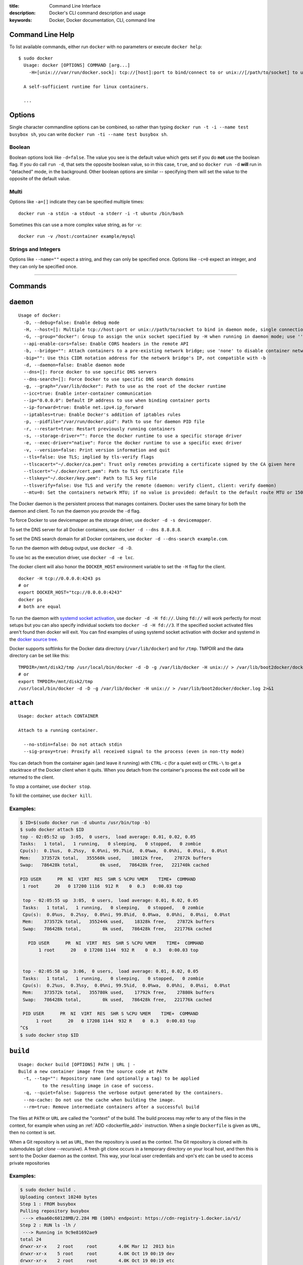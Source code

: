 :title: Command Line Interface
:description: Docker's CLI command description and usage
:keywords: Docker, Docker documentation, CLI, command line

.. _cli:

Command Line Help
-----------------

To list available commands, either run ``docker`` with no parameters or execute
``docker help``::

  $ sudo docker
    Usage: docker [OPTIONS] COMMAND [arg...]
      -H=[unix:///var/run/docker.sock]: tcp://[host]:port to bind/connect to or unix://[/path/to/socket] to use. When host=[127.0.0.1] is omitted for tcp or path=[/var/run/docker.sock] is omitted for unix sockets, default values are used.

    A self-sufficient runtime for linux containers.

    ...

.. _cli_options:

Options
-------

Single character commandline options can be combined, so rather than typing
``docker run -t -i --name test busybox sh``, you can write
``docker run -ti --name test busybox sh``.

Boolean
~~~~~~~

Boolean options look like ``-d=false``. The value you see is the
default value which gets set if you do **not** use the boolean
flag. If you do call ``run -d``, that sets the opposite boolean value,
so in this case, ``true``, and so ``docker run -d`` **will** run in
"detached" mode, in the background. Other boolean options are similar
-- specifying them will set the value to the opposite of the default
value.

Multi
~~~~~

Options like ``-a=[]`` indicate they can be specified multiple times::

  docker run -a stdin -a stdout -a stderr -i -t ubuntu /bin/bash

Sometimes this can use a more complex value string, as for ``-v``::

  docker run -v /host:/container example/mysql

Strings and Integers
~~~~~~~~~~~~~~~~~~~~

Options like ``--name=""`` expect a string, and they can only be
specified once. Options like ``-c=0`` expect an integer, and they can
only be specified once.

----

Commands
--------

.. _cli_daemon:

``daemon``
----------

::

    Usage of docker:
      -D, --debug=false: Enable debug mode
      -H, --host=[]: Multiple tcp://host:port or unix://path/to/socket to bind in daemon mode, single connection otherwise. systemd socket activation can be used with fd://[socketfd].
      -G, --group="docker": Group to assign the unix socket specified by -H when running in daemon mode; use '' (the empty string) to disable setting of a group
      --api-enable-cors=false: Enable CORS headers in the remote API
      -b, --bridge="": Attach containers to a pre-existing network bridge; use 'none' to disable container networking
      -bip="": Use this CIDR notation address for the network bridge's IP, not compatible with -b
      -d, --daemon=false: Enable daemon mode
      --dns=[]: Force docker to use specific DNS servers
      --dns-search=[]: Force Docker to use specific DNS search domains
      -g, --graph="/var/lib/docker": Path to use as the root of the docker runtime
      --icc=true: Enable inter-container communication
      --ip="0.0.0.0": Default IP address to use when binding container ports
      --ip-forward=true: Enable net.ipv4.ip_forward
      --iptables=true: Enable Docker's addition of iptables rules
      -p, --pidfile="/var/run/docker.pid": Path to use for daemon PID file
      -r, --restart=true: Restart previously running containers
      -s, --storage-driver="": Force the docker runtime to use a specific storage driver
      -e, --exec-driver="native": Force the docker runtime to use a specific exec driver
      -v, --version=false: Print version information and quit
      --tls=false: Use TLS; implied by tls-verify flags
      --tlscacert="~/.docker/ca.pem": Trust only remotes providing a certificate signed by the CA given here
      --tlscert="~/.docker/cert.pem": Path to TLS certificate file
      --tlskey="~/.docker/key.pem": Path to TLS key file
      --tlsverify=false: Use TLS and verify the remote (daemon: verify client, client: verify daemon)
      --mtu=0: Set the containers network MTU; if no value is provided: default to the default route MTU or 1500 if no default route is available

The Docker daemon is the persistent process that manages containers.  Docker uses the same binary for both the
daemon and client.  To run the daemon you provide the ``-d`` flag.

To force Docker to use devicemapper as the storage driver, use ``docker -d -s devicemapper``.

To set the DNS server for all Docker containers, use ``docker -d --dns 8.8.8.8``.

To set the DNS search domain for all Docker containers, use ``docker -d --dns-search example.com``.

To run the daemon with debug output, use ``docker -d -D``.

To use lxc as the execution driver, use ``docker -d -e lxc``.

The docker client will also honor the ``DOCKER_HOST`` environment variable to set
the ``-H`` flag for the client.

::

        docker -H tcp://0.0.0.0:4243 ps
        # or
        export DOCKER_HOST="tcp://0.0.0.0:4243"
        docker ps
        # both are equal

To run the daemon with `systemd socket activation <http://0pointer.de/blog/projects/socket-activation.html>`_, use ``docker -d -H fd://``.
Using ``fd://`` will work perfectly for most setups but you can also specify individual sockets too ``docker -d -H fd://3``.
If the specified socket activated files aren't found then docker will exit.
You can find examples of using systemd socket activation with docker and systemd in the `docker source tree <https://github.com/dotcloud/docker/blob/master/contrib/init/systemd/socket-activation/>`_.

Docker supports softlinks for the Docker data directory (``/var/lib/docker``) and for ``/tmp``.
TMPDIR and the data directory can be set like this:

::

    TMPDIR=/mnt/disk2/tmp /usr/local/bin/docker -d -D -g /var/lib/docker -H unix:// > /var/lib/boot2docker/docker.log 2>&1
    # or
    export TMPDIR=/mnt/disk2/tmp
    /usr/local/bin/docker -d -D -g /var/lib/docker -H unix:// > /var/lib/boot2docker/docker.log 2>&1

.. _cli_attach:

``attach``
----------

::

    Usage: docker attach CONTAINER

    Attach to a running container.

      --no-stdin=false: Do not attach stdin
      --sig-proxy=true: Proxify all received signal to the process (even in non-tty mode)

You can detach from the container again (and leave it running) with
``CTRL-c`` (for a quiet exit) or ``CTRL-\`` to get a stacktrace of
the Docker client when it quits.  When you detach from the container's
process the exit code will be returned to the client.

To stop a container, use ``docker stop``.

To kill the container, use ``docker kill``.

.. _cli_attach_examples:

Examples:
~~~~~~~~~

.. code-block:: bash

     $ ID=$(sudo docker run -d ubuntu /usr/bin/top -b)
     $ sudo docker attach $ID
     top - 02:05:52 up  3:05,  0 users,  load average: 0.01, 0.02, 0.05
     Tasks:   1 total,   1 running,   0 sleeping,   0 stopped,   0 zombie
     Cpu(s):  0.1%us,  0.2%sy,  0.0%ni, 99.7%id,  0.0%wa,  0.0%hi,  0.0%si,  0.0%st
     Mem:    373572k total,   355560k used,    18012k free,    27872k buffers
     Swap:   786428k total,        0k used,   786428k free,   221740k cached

     PID USER      PR  NI  VIRT  RES  SHR S %CPU %MEM    TIME+  COMMAND
      1 root      20   0 17200 1116  912 R    0  0.3   0:00.03 top

      top - 02:05:55 up  3:05,  0 users,  load average: 0.01, 0.02, 0.05
      Tasks:   1 total,   1 running,   0 sleeping,   0 stopped,   0 zombie
      Cpu(s):  0.0%us,  0.2%sy,  0.0%ni, 99.8%id,  0.0%wa,  0.0%hi,  0.0%si,  0.0%st
      Mem:    373572k total,   355244k used,    18328k free,    27872k buffers
      Swap:   786428k total,        0k used,   786428k free,   221776k cached

        PID USER      PR  NI  VIRT  RES  SHR S %CPU %MEM    TIME+  COMMAND
	    1 root      20   0 17208 1144  932 R    0  0.3   0:00.03 top


      top - 02:05:58 up  3:06,  0 users,  load average: 0.01, 0.02, 0.05
      Tasks:   1 total,   1 running,   0 sleeping,   0 stopped,   0 zombie
      Cpu(s):  0.2%us,  0.3%sy,  0.0%ni, 99.5%id,  0.0%wa,  0.0%hi,  0.0%si,  0.0%st
      Mem:    373572k total,   355780k used,    17792k free,    27880k buffers
      Swap:   786428k total,        0k used,   786428k free,   221776k cached

      PID USER      PR  NI  VIRT  RES  SHR S %CPU %MEM    TIME+  COMMAND
           1 root      20   0 17208 1144  932 R    0  0.3   0:00.03 top
     ^C$
     $ sudo docker stop $ID

.. _cli_build:

``build``
---------

::

    Usage: docker build [OPTIONS] PATH | URL | -
    Build a new container image from the source code at PATH
      -t, --tag="": Repository name (and optionally a tag) to be applied
             to the resulting image in case of success.
      -q, --quiet=false: Suppress the verbose output generated by the containers.
      --no-cache: Do not use the cache when building the image.
      --rm=true: Remove intermediate containers after a successful build

The files at ``PATH`` or ``URL`` are called the "context" of the build.
The build process may refer to any of the files in the context, for example when
using an :ref:`ADD <dockerfile_add>` instruction.
When a single ``Dockerfile`` is given as ``URL``, then no context is set.

When a Git repository is set as ``URL``, then the repository is used as the context. 
The Git repository is cloned with its submodules (`git clone --recursive`).
A fresh git clone occurs in a temporary directory on your local host, and then this 
is sent to the Docker daemon as the context. 
This way, your local user credentials and vpn's etc can be used to access private repositories

.. _cli_build_examples:

.. seealso:: :ref:`dockerbuilder`.

Examples:
~~~~~~~~~

.. code-block:: bash

    $ sudo docker build .
    Uploading context 10240 bytes
    Step 1 : FROM busybox
    Pulling repository busybox
     ---> e9aa60c60128MB/2.284 MB (100%) endpoint: https://cdn-registry-1.docker.io/v1/
    Step 2 : RUN ls -lh /
     ---> Running in 9c9e81692ae9
    total 24
    drwxr-xr-x    2 root     root        4.0K Mar 12  2013 bin
    drwxr-xr-x    5 root     root        4.0K Oct 19 00:19 dev
    drwxr-xr-x    2 root     root        4.0K Oct 19 00:19 etc
    drwxr-xr-x    2 root     root        4.0K Nov 15 23:34 lib
    lrwxrwxrwx    1 root     root           3 Mar 12  2013 lib64 -> lib
    dr-xr-xr-x  116 root     root           0 Nov 15 23:34 proc
    lrwxrwxrwx    1 root     root           3 Mar 12  2013 sbin -> bin
    dr-xr-xr-x   13 root     root           0 Nov 15 23:34 sys
    drwxr-xr-x    2 root     root        4.0K Mar 12  2013 tmp
    drwxr-xr-x    2 root     root        4.0K Nov 15 23:34 usr
     ---> b35f4035db3f
    Step 3 : CMD echo Hello World
     ---> Running in 02071fceb21b
     ---> f52f38b7823e
    Successfully built f52f38b7823e
    Removing intermediate container 9c9e81692ae9
    Removing intermediate container 02071fceb21b


This example specifies that the ``PATH`` is ``.``, and so all the files in
the local directory get tar'd and sent to the Docker daemon.  The ``PATH``
specifies where to find the files for the "context" of the build on
the Docker daemon. Remember that the daemon could be running on a
remote machine and that no parsing of the ``Dockerfile`` happens at the
client side (where you're running ``docker build``). That means that
*all* the files at ``PATH`` get sent, not just the ones listed to
:ref:`ADD <dockerfile_add>` in the ``Dockerfile``.

The transfer of context from the local machine to the Docker daemon is
what the ``docker`` client means when you see the "Uploading context"
message.

If you wish to keep the intermediate containers after the build is complete,
you must use ``--rm=false``. This does not affect the build cache.


.. code-block:: bash

   $ sudo docker build -t vieux/apache:2.0 .

This will build like the previous example, but it will then tag the
resulting image. The repository name will be ``vieux/apache`` and the
tag will be ``2.0``


.. code-block:: bash

    $ sudo docker build - < Dockerfile

This will read a ``Dockerfile`` from *stdin* without context. Due to
the lack of a context, no contents of any local directory will be sent
to the ``docker`` daemon.  Since there is no context, a ``Dockerfile``
``ADD`` only works if it refers to a remote URL.

.. code-block:: bash

    $ sudo docker build github.com/creack/docker-firefox

This will clone the GitHub repository and use the cloned repository as
context. The ``Dockerfile`` at the root of the repository is used as
``Dockerfile``.  Note that you can specify an arbitrary Git repository
by using the ``git://`` schema.


.. _cli_commit:

``commit``
----------

::

    Usage: docker commit [OPTIONS] CONTAINER [REPOSITORY[:TAG]]

    Create a new image from a container's changes

      -m, --message="": Commit message
      -a, --author="": Author (eg. "John Hannibal Smith <hannibal@a-team.com>"
      --run="": Configuration changes to be applied when the image is launched with `docker run`.
               (ex: --run='{"Cmd": ["cat", "/world"], "PortSpecs": ["22"]}')
      --no-merge=false: Disable the automatic merge from the parent. Only the values from --run will be applied

.. _cli_commit_examples:

Commit an existing container
~~~~~~~~~~~~~~~~~~~~~~~~~~~~

.. code-block:: bash

	$ sudo docker ps
	ID                  IMAGE               COMMAND             CREATED             STATUS              PORTS
	c3f279d17e0a        ubuntu:12.04        /bin/bash           7 days ago          Up 25 hours
	197387f1b436        ubuntu:12.04        /bin/bash           7 days ago          Up 25 hours
	$ docker commit c3f279d17e0a  SvenDowideit/testimage:version3
	f5283438590d
	$ docker images | head
	REPOSITORY                        TAG                 ID                  CREATED             VIRTUAL SIZE
	SvenDowideit/testimage            version3            f5283438590d        16 seconds ago      335.7 MB

Change the command that a container runs
~~~~~~~~~~~~~~~~~~~~~~~~~~~~~~~~~~~~~~~~

Sometimes you have an application container running just a service and you need
to make a quick change and then change it back.

In this example, we run a container with ``ls`` and then change the image to
run ``ls /etc``.

.. code-block:: bash

        $ docker run -t --name test ubuntu ls
        bin  boot  dev  etc  home  lib  lib64  media  mnt  opt  proc  root  run  sbin  selinux  srv  sys  tmp  usr  var
        $ docker commit --run='{"Cmd": ["ls","/etc"]}' test test2
        933d16de9e70005304c1717b5c6f2f39d6fd50752834c6f34a155c70790011eb
        $ docker run -t test2
        adduser.conf            gshadow          login.defs           rc0.d
        alternatives            gshadow-         logrotate.d          rc1.d
        apt                     host.conf        lsb-base             rc2.d
        ...

Merged configs example
......................

Say you have a Dockerfile like so:

.. code-block:: bash

        ENV MYVAR foobar
        RUN apt-get install openssh
        EXPOSE 22
        CMD ["/usr/sbin/sshd -D"]
        ...

If you run that, make some changes, and then commit, Docker will merge the environment variable and exposed port configuration settings with any that you specify in the --run= option. This is a change from Docker 0.8.0 and prior where no attempt was made to preserve any existing configuration on commit.

.. code-block:: bash

        $ docker build -t me/foo .
        $ docker run -t -i me/foo /bin/bash
        foo-container$ [make changes in the container]
        foo-container$ exit
        $ docker commit --run='{"Cmd": ["ls"]}' [container-id] me/bar
        ...

The me/bar image will now have port 22 exposed, MYVAR env var set to 'foobar', and its default command will be ["ls"].

Note that this is currently a shallow merge. So, for example, if you had specified a new port spec in the --run= config above, that would have clobbered the 'EXPOSE 22' setting from the parent container.

Full --run example
..................

The ``--run`` JSON hash changes the ``Config`` section when running ``docker inspect CONTAINERID``
or ``config`` when running ``docker inspect IMAGEID``. Existing configuration key-values that are
not overridden in the JSON hash will be merged in.

(Multiline is okay within a single quote ``'``)

.. code-block:: bash

  $ sudo docker commit --run='
  {
      "Entrypoint" : null,
      "Privileged" : false,
      "User" : "",
      "VolumesFrom" : "",
      "Cmd" : ["cat", "-e", "/etc/resolv.conf"],
      "Dns" : ["8.8.8.8", "8.8.4.4"],
      "DnsSearch" : ["example.com"],
      "MemorySwap" : 0,
      "AttachStdin" : false,
      "AttachStderr" : false,
      "CpuShares" : 0,
      "OpenStdin" : false,
      "Volumes" : null,
      "Hostname" : "122612f45831",
      "PortSpecs" : ["22", "80", "443"],
      "Image" : "b750fe79269d2ec9a3c593ef05b4332b1d1a02a62b4accb2c21d589ff2f5f2dc",
      "Tty" : false,
      "Env" : [
         "HOME=/",
         "PATH=/usr/local/sbin:/usr/local/bin:/usr/sbin:/usr/bin:/sbin:/bin"
      ],
      "StdinOnce" : false,
      "Domainname" : "",
      "WorkingDir" : "/",
      "NetworkDisabled" : false,
      "Memory" : 0,
      "AttachStdout" : false
  }' $CONTAINER_ID

.. _cli_cp:

``cp``
------

::

    Usage: docker cp CONTAINER:PATH HOSTPATH

    Copy files/folders from the containers filesystem to the host
    path.  Paths are relative to the root of the filesystem.

.. code-block:: bash

    $ sudo docker cp 7bb0e258aefe:/etc/debian_version .
    $ sudo docker cp blue_frog:/etc/hosts .

.. _cli_diff:

``diff``
--------

::

    Usage: docker diff CONTAINER

    List the changed files and directories in a container's filesystem

There are 3 events that are listed in the 'diff':

1. ```A``` - Add
2. ```D``` - Delete
3. ```C``` - Change

For example:

.. code-block:: bash

	$ sudo docker diff 7bb0e258aefe

	C /dev
	A /dev/kmsg
	C /etc
	A /etc/mtab
	A /go
	A /go/src
	A /go/src/github.com
	A /go/src/github.com/dotcloud
	A /go/src/github.com/dotcloud/docker
	A /go/src/github.com/dotcloud/docker/.git
	....

.. _cli_events:

``events``
----------

::

    Usage: docker events

    Get real time events from the server

    --since="": Show previously created events and then stream.
               (either seconds since epoch, or date string as below)

.. _cli_events_example:

Examples
~~~~~~~~

You'll need two shells for this example.

Shell 1: Listening for events
.............................

.. code-block:: bash

    $ sudo docker events

Shell 2: Start and Stop a Container
...................................

.. code-block:: bash

    $ sudo docker start 4386fb97867d
    $ sudo docker stop 4386fb97867d

Shell 1: (Again .. now showing events)
......................................

.. code-block:: bash

    [2013-09-03 15:49:26 +0200 CEST] 4386fb97867d: (from 12de384bfb10) start
    [2013-09-03 15:49:29 +0200 CEST] 4386fb97867d: (from 12de384bfb10) die
    [2013-09-03 15:49:29 +0200 CEST] 4386fb97867d: (from 12de384bfb10) stop

Show events in the past from a specified time
.............................................

.. code-block:: bash

    $ sudo docker events --since 1378216169
    [2013-09-03 15:49:29 +0200 CEST] 4386fb97867d: (from 12de384bfb10) die
    [2013-09-03 15:49:29 +0200 CEST] 4386fb97867d: (from 12de384bfb10) stop

    $ sudo docker events --since '2013-09-03'
    [2013-09-03 15:49:26 +0200 CEST] 4386fb97867d: (from 12de384bfb10) start
    [2013-09-03 15:49:29 +0200 CEST] 4386fb97867d: (from 12de384bfb10) die
    [2013-09-03 15:49:29 +0200 CEST] 4386fb97867d: (from 12de384bfb10) stop

    $ sudo docker events --since '2013-09-03 15:49:29 +0200 CEST'
    [2013-09-03 15:49:29 +0200 CEST] 4386fb97867d: (from 12de384bfb10) die
    [2013-09-03 15:49:29 +0200 CEST] 4386fb97867d: (from 12de384bfb10) stop

.. _cli_export:

``export``
----------

::

    Usage: docker export CONTAINER

    Export the contents of a filesystem as a tar archive to STDOUT

For example:

.. code-block:: bash

    $ sudo docker export red_panda > latest.tar

.. _cli_history:

``history``
-----------

::

    Usage: docker history [OPTIONS] IMAGE

    Show the history of an image

      --no-trunc=false: Don't truncate output
      -q, --quiet=false: Only show numeric IDs

To see how the ``docker:latest`` image was built:

.. code-block:: bash

	$ docker history docker
        IMAGE                                                              CREATED             CREATED BY                                                                                                                                                 SIZE
        3e23a5875458790b7a806f95f7ec0d0b2a5c1659bfc899c89f939f6d5b8f7094   8 days ago          /bin/sh -c #(nop) ENV LC_ALL=C.UTF-8                                                                                                                       0 B
        8578938dd17054dce7993d21de79e96a037400e8d28e15e7290fea4f65128a36   8 days ago          /bin/sh -c dpkg-reconfigure locales &&    locale-gen C.UTF-8 &&    /usr/sbin/update-locale LANG=C.UTF-8                                                    1.245 MB
        be51b77efb42f67a5e96437b3e102f81e0a1399038f77bf28cea0ed23a65cf60   8 days ago          /bin/sh -c apt-get update && apt-get install -y    git    libxml2-dev    python    build-essential    make    gcc    python-dev    locales    python-pip   338.3 MB
        4b137612be55ca69776c7f30c2d2dd0aa2e7d72059820abf3e25b629f887a084   6 weeks ago         /bin/sh -c #(nop) ADD jessie.tar.xz in /                                                                                                                   121 MB
        750d58736b4b6cc0f9a9abe8f258cef269e3e9dceced1146503522be9f985ada   6 weeks ago         /bin/sh -c #(nop) MAINTAINER Tianon Gravi <admwiggin@gmail.com> - mkimage-debootstrap.sh -t jessie.tar.xz jessie http://http.debian.net/debian             0 B
        511136ea3c5a64f264b78b5433614aec563103b4d4702f3ba7d4d2698e22c158   9 months ago                                                                                                                                                                   0 B
	
.. _cli_images:

``images``
----------

::

    Usage: docker images [OPTIONS] [NAME]

    List images

      -a, --all=false: Show all images (by default filter out the intermediate image layers)
      --no-trunc=false: Don't truncate output
      -q, --quiet=false: Only show numeric IDs

The default ``docker images`` will show all top level images, their repository
and tags, and their virtual size.

Docker images have intermediate layers that increase reuseability, decrease 
disk usage, and speed up ``docker build`` by allowing each step to be cached.
These intermediate layers are not shown by default.

Listing the most recently created images
~~~~~~~~~~~~~~~~~~~~~~~~~~~~~~~~~~~~~~~~

.. code-block:: bash

	$ sudo docker images | head
	REPOSITORY                    TAG                 IMAGE ID            CREATED             VIRTUAL SIZE
	<none>                        <none>              77af4d6b9913        19 hours ago        1.089 GB
	committest                    latest              b6fa739cedf5        19 hours ago        1.089 GB
	<none>                        <none>              78a85c484f71        19 hours ago        1.089 GB
	docker                        latest              30557a29d5ab        20 hours ago        1.089 GB
	<none>                        <none>              0124422dd9f9        20 hours ago        1.089 GB
	<none>                        <none>              18ad6fad3402        22 hours ago        1.082 GB
	<none>                        <none>              f9f1e26352f0        23 hours ago        1.089 GB
	tryout                        latest              2629d1fa0b81        23 hours ago        131.5 MB
	<none>                        <none>              5ed6274db6ce        24 hours ago        1.089 GB

Listing the full length image IDs
~~~~~~~~~~~~~~~~~~~~~~~~~~~~~~~~~

.. code-block:: bash

	$ sudo docker images --no-trunc | head
	REPOSITORY                    TAG                 IMAGE ID                                                           CREATED             VIRTUAL SIZE
	<none>                        <none>              77af4d6b9913e693e8d0b4b294fa62ade6054e6b2f1ffb617ac955dd63fb0182   19 hours ago        1.089 GB
	committest                    latest              b6fa739cedf5ea12a620a439402b6004d057da800f91c7524b5086a5e4749c9f   19 hours ago        1.089 GB
	<none>                        <none>              78a85c484f71509adeaace20e72e941f6bdd2b25b4c75da8693efd9f61a37921   19 hours ago        1.089 GB
	docker                        latest              30557a29d5abc51e5f1d5b472e79b7e296f595abcf19fe6b9199dbbc809c6ff4   20 hours ago        1.089 GB
	<none>                        <none>              0124422dd9f9cf7ef15c0617cda3931ee68346455441d66ab8bdc5b05e9fdce5   20 hours ago        1.089 GB
	<none>                        <none>              18ad6fad340262ac2a636efd98a6d1f0ea775ae3d45240d3418466495a19a81b   22 hours ago        1.082 GB
	<none>                        <none>              f9f1e26352f0a3ba6a0ff68167559f64f3e21ff7ada60366e2d44a04befd1d3a   23 hours ago        1.089 GB
	tryout                        latest              2629d1fa0b81b222fca63371ca16cbf6a0772d07759ff80e8d1369b926940074   23 hours ago        131.5 MB
	<none>                        <none>              5ed6274db6ceb2397844896966ea239290555e74ef307030ebb01ff91b1914df   24 hours ago        1.089 GB

.. _cli_import:

``import``
----------

::

    Usage: docker import URL|- [REPOSITORY[:TAG]]

    Create an empty filesystem image and import the contents of the tarball
    (.tar, .tar.gz, .tgz, .bzip, .tar.xz, .txz) into it, then optionally tag it.

At this time, the URL must start with ``http`` and point to a single
file archive (.tar, .tar.gz, .tgz, .bzip, .tar.xz, or .txz) containing a
root filesystem. If you would like to import from a local directory or
archive, you can use the ``-`` parameter to take the data from *stdin*.

Examples
~~~~~~~~

Import from a remote location
.............................

This will create a new untagged image.

.. code-block:: bash

    $ sudo docker import http://example.com/exampleimage.tgz

Import from a local file
........................

Import to docker via pipe and *stdin*.

.. code-block:: bash

    $ cat exampleimage.tgz | sudo docker import - exampleimagelocal:new

Import from a local directory
.............................

.. code-block:: bash

    $ sudo tar -c . | docker import - exampleimagedir

Note the ``sudo`` in this example -- you must preserve the ownership of the
files (especially root ownership) during the archiving with tar. If you are not
root (or the sudo command) when you tar, then the ownerships might not get
preserved.

.. _cli_info:

``info``
--------

::

    Usage: docker info

    Display system-wide information.

.. code-block:: bash

	$ sudo docker info
	Containers: 292
	Images: 194
	Debug mode (server): false
	Debug mode (client): false
	Fds: 22
	Goroutines: 67
	LXC Version: 0.9.0
	EventsListeners: 115
	Kernel Version: 3.8.0-33-generic
	WARNING: No swap limit support


.. _cli_inspect:

``inspect``
-----------

::

    Usage: docker inspect CONTAINER|IMAGE [CONTAINER|IMAGE...]

    Return low-level information on a container/image

      -f, --format="": Format the output using the given go template.

By default, this will render all results in a JSON array.  If a format
is specified, the given template will be executed for each result.

Go's `text/template <http://golang.org/pkg/text/template/>`_ package
describes all the details of the format.

Examples
~~~~~~~~

Get an instance's IP Address
............................

For the most part, you can pick out any field from the JSON in a
fairly straightforward manner.

.. code-block:: bash

    $ sudo docker inspect --format='{{.NetworkSettings.IPAddress}}' $INSTANCE_ID

List All Port Bindings
......................

One can loop over arrays and maps in the results to produce simple
text output:

.. code-block:: bash

    $ sudo docker inspect --format='{{range $p, $conf := .NetworkSettings.Ports}} {{$p}} -> {{(index $conf 0).HostPort}} {{end}}' $INSTANCE_ID

Find a Specific Port Mapping
............................

The ``.Field`` syntax doesn't work when the field name begins with a
number, but the template language's ``index`` function does.  The
``.NetworkSettings.Ports`` section contains a map of the internal port
mappings to a list of external address/port objects, so to grab just
the numeric public port, you use ``index`` to find the specific port
map, and then ``index`` 0 contains first object inside of that.  Then
we ask for the ``HostPort`` field to get the public address.

.. code-block:: bash

    $ sudo docker inspect --format='{{(index (index .NetworkSettings.Ports "8787/tcp") 0).HostPort}}' $INSTANCE_ID

Get config
..........

The ``.Field`` syntax doesn't work when the field contains JSON data,
but the template language's custom ``json`` function does. The ``.config``
section contains complex json object, so to grab it as JSON, you use ``json``
to convert config object into JSON

.. code-block:: bash

    $ sudo docker inspect --format='{{json .config}}' $INSTANCE_ID


.. _cli_kill:

``kill``
--------

::

    Usage: docker kill [OPTIONS] CONTAINER [CONTAINER...]

    Kill a running container (send SIGKILL, or specified signal)

      -s, --signal="KILL": Signal to send to the container

The main process inside the container will be sent SIGKILL, or any signal specified with option ``--signal``.

Known Issues (kill)
~~~~~~~~~~~~~~~~~~~

* :issue:`197` indicates that ``docker kill`` may leave directories
  behind and make it difficult to remove the container.
* :issue:`3844` lxc 1.0.0 beta3 removed ``lcx-kill`` which is used by Docker versions before 0.8.0;
  see the issue for a workaround.

.. _cli_load:

``load``
--------

::

    Usage: docker load 

    Load an image from a tar archive on STDIN

      -i, --input="": Read from a tar archive file, instead of STDIN

Loads a tarred repository from a file or the standard input stream.
Restores both images and tags.

.. code-block:: bash

   $ sudo docker images
   REPOSITORY          TAG                 IMAGE ID            CREATED             VIRTUAL SIZE
   $ sudo docker load < busybox.tar
   $ sudo docker images
   REPOSITORY          TAG                 IMAGE ID            CREATED             VIRTUAL SIZE
   busybox             latest              769b9341d937        7 weeks ago         2.489 MB
   $ sudo docker load --input fedora.tar
   $ sudo docker images
   REPOSITORY          TAG                 IMAGE ID            CREATED             VIRTUAL SIZE
   busybox             latest              769b9341d937        7 weeks ago         2.489 MB
   fedora              rawhide             0d20aec6529d        7 weeks ago         387 MB
   fedora              20                  58394af37342        7 weeks ago         385.5 MB
   fedora              heisenbug           58394af37342        7 weeks ago         385.5 MB
   fedora              latest              58394af37342        7 weeks ago         385.5 MB


.. _cli_login:

``login``
---------

::

    Usage: docker login [OPTIONS] [SERVER]

    Register or Login to the docker registry server

    -e, --email="": Email
    -p, --password="": Password
    -u, --username="": Username

    If you want to login to a private registry you can
    specify this by adding the server name.

    example:
    docker login localhost:8080


.. _cli_logs:

``logs``
--------

::

    Usage: docker logs [OPTIONS] CONTAINER

    Fetch the logs of a container

    -f, --follow=false: Follow log output

The ``docker logs`` command is a convenience which batch-retrieves whatever
logs are present at the time of execution. This does not guarantee execution
order when combined with a ``docker run`` (i.e. your run may not have generated
any logs at the time you execute ``docker logs``).

The ``docker logs --follow`` command combines ``docker logs`` and ``docker attach``:
it will first return all logs from the beginning and then continue streaming
new output from the container's stdout and stderr.


.. _cli_port:

``port``
--------

::

    Usage: docker port [OPTIONS] CONTAINER PRIVATE_PORT

    Lookup the public-facing port which is NAT-ed to PRIVATE_PORT


.. _cli_ps:

``ps``
------

::

    Usage: docker ps [OPTIONS]

    List containers

      -a, --all=false: Show all containers. Only running containers are shown by default.
      --before="": Show only container created before Id or Name, include non-running ones.
      -l, --latest=false: Show only the latest created container, include non-running ones.
      -n=-1: Show n last created containers, include non-running ones.
      --no-trunc=false: Don't truncate output
      -q, --quiet=false: Only display numeric IDs
      -s, --size=false: Display sizes, not to be used with -q
      --since="": Show only containers created since Id or Name, include non-running ones.


Running ``docker ps`` showing 2 linked containers.

.. code-block:: bash

    $ docker ps
    CONTAINER ID        IMAGE                        COMMAND                CREATED              STATUS              PORTS               NAMES
    4c01db0b339c        ubuntu:12.04                 bash                   17 seconds ago       Up 16 seconds                           webapp
    d7886598dbe2        crosbymichael/redis:latest   /redis-server --dir    33 minutes ago       Up 33 minutes       6379/tcp            redis,webapp/db
    fd2645e2e2b5        busybox:latest               top                    10 days ago          Ghost                                   insane_ptolemy

The last container is marked as a ``Ghost`` container. It is a container that was running when the docker daemon was restarted (upgraded, or ``-H`` settings changed). The container is still running, but as this docker daemon process is not able to manage it, you can't attach to it. To bring them out of ``Ghost`` Status, you need to use ``docker kill`` or ``docker restart``.

``docker ps`` will show only running containers by default.  To see all containers: ``docker ps -a``

.. _cli_pull:

``pull``
--------

::

    Usage: docker pull NAME[:TAG]

    Pull an image or a repository from the registry


.. _cli_push:

``push``
--------

::

    Usage: docker push NAME[:TAG]

    Push an image or a repository to the registry


.. _cli_restart:

``restart``
-----------

::

    Usage: docker restart [OPTIONS] NAME

    Restart a running container

       -t, --time=10: Number of seconds to try to stop for before killing the container. Once killed it will then be restarted. Default=10

.. _cli_rm:

``rm``
------

::

    Usage: docker rm [OPTIONS] CONTAINER

    Remove one or more containers
        -l, --link="": Remove the link instead of the actual container
        -f, --force=false: Force removal of running container
        -v, --volumes=false: Remove the volumes associated to the container

Known Issues (rm)
~~~~~~~~~~~~~~~~~

* :issue:`197` indicates that ``docker kill`` may leave directories
  behind and make it difficult to remove the container.


Examples:
~~~~~~~~~

.. code-block:: bash

    $ sudo docker rm /redis
    /redis


This will remove the container referenced under the link ``/redis``.


.. code-block:: bash

    $ sudo docker rm --link /webapp/redis
    /webapp/redis


This will remove the underlying link between ``/webapp`` and the ``/redis`` containers removing all
network communication.

.. code-block:: bash

    $ sudo docker rm `docker ps -a -q`


This command will delete all stopped containers. The command ``docker ps -a -q`` will return all
existing container IDs and pass them to the ``rm`` command which will delete them. Any running
containers will not be deleted.

.. _cli_rmi:

``rmi``
-------

::

    Usage: docker rmi IMAGE [IMAGE...]

    Remove one or more images

      -f, --force=false: Force
      --no-prune=false: Do not delete untagged parents

Removing tagged images
~~~~~~~~~~~~~~~~~~~~~~

Images can be removed either by their short or long ID's, or their image names.
If an image has more than one name, each of them needs to be removed before the
image is removed.

.. code-block:: bash

    $ sudo docker images
    REPOSITORY                TAG                 IMAGE ID            CREATED             SIZE
    test1                     latest              fd484f19954f        23 seconds ago      7 B (virtual 4.964 MB)
    test                      latest              fd484f19954f        23 seconds ago      7 B (virtual 4.964 MB)
    test2                     latest              fd484f19954f        23 seconds ago      7 B (virtual 4.964 MB)

    $ sudo docker rmi fd484f19954f
    Error: Conflict, cannot delete image fd484f19954f because it is tagged in multiple repositories
    2013/12/11 05:47:16 Error: failed to remove one or more images

    $ sudo docker rmi test1
    Untagged: fd484f19954f4920da7ff372b5067f5b7ddb2fd3830cecd17b96ea9e286ba5b8
    $ sudo docker rmi test2
    Untagged: fd484f19954f4920da7ff372b5067f5b7ddb2fd3830cecd17b96ea9e286ba5b8

    $ sudo docker images
    REPOSITORY                TAG                 IMAGE ID            CREATED             SIZE
    test1                     latest              fd484f19954f        23 seconds ago      7 B (virtual 4.964 MB)
    $ sudo docker rmi test
    Untagged: fd484f19954f4920da7ff372b5067f5b7ddb2fd3830cecd17b96ea9e286ba5b8
    Deleted: fd484f19954f4920da7ff372b5067f5b7ddb2fd3830cecd17b96ea9e286ba5b8


.. _cli_run:

``run``
-------

::

    Usage: docker run [OPTIONS] IMAGE[:TAG] [COMMAND] [ARG...]

    Run a command in a new container

      -a, --attach=map[]: Attach to stdin, stdout or stderr
      -c, --cpu-shares=0: CPU shares (relative weight)
      --cidfile="": Write the container ID to the file
      -d, --detach=false: Detached mode: Run container in the background, print new container id
      -e, --env=[]: Set environment variables
      --env-file="": Read in a line delimited file of ENV variables
      -h, --hostname="": Container host name
      -i, --interactive=false: Keep stdin open even if not attached
      --privileged=false: Give extended privileges to this container
      -m, --memory="": Memory limit (format: <number><optional unit>, where unit = b, k, m or g)
      -n, --networking=true: Enable networking for this container
      -p, --publish=[]: Map a network port to the container
      --rm=false: Automatically remove the container when it exits (incompatible with -d)
      -t, --tty=false: Allocate a pseudo-tty
      -u, --user="": Username or UID
      --dns=[]: Set custom dns servers for the container
      --dns-search=[]: Set custom DNS search domains for the container
      -v, --volume=[]: Create a bind mount to a directory or file with: [host-path]:[container-path]:[rw|ro]. If a directory "container-path" is missing, then docker creates a new volume.
      --volumes-from="": Mount all volumes from the given container(s)
      --entrypoint="": Overwrite the default entrypoint set by the image
      -w, --workdir="": Working directory inside the container
      --lxc-conf=[]: (lxc exec-driver only) Add custom lxc options --lxc-conf="lxc.cgroup.cpuset.cpus = 0,1"
      --sig-proxy=true: Proxify all received signal to the process (even in non-tty mode)
      --expose=[]: Expose a port from the container without publishing it to your host
      --link="": Add link to another container (name:alias)
      --name="": Assign the specified name to the container. If no name is specific docker will generate a random name
      -P, --publish-all=false: Publish all exposed ports to the host interfaces

The ``docker run`` command first ``creates`` a writeable container layer over
the specified image, and then ``starts`` it using the specified command. That
is, ``docker run`` is equivalent to the API ``/containers/create`` then
``/containers/(id)/start``.
Once the container is stopped it still exists and can be started back up.  See ``docker ps -a`` to view a list of all containers.

The ``docker run`` command can be used in combination with ``docker commit`` to
:ref:`change the command that a container runs <cli_commit_examples>`.

See :ref:`port_redirection` for more detailed information about the ``--expose``,
``-p``, ``-P`` and ``--link`` parameters, and :ref:`working_with_links_names` for
specific examples using ``--link``.

Known Issues (run --volumes-from)
~~~~~~~~~~~~~~~~~~~~~~~~~~~~~~~~~

* :issue:`2702`: "lxc-start: Permission denied - failed to mount"
  could indicate a permissions problem with AppArmor. Please see the
  issue for a workaround.

Examples:
~~~~~~~~~

.. code-block:: bash

    $ sudo docker run --cidfile /tmp/docker_test.cid ubuntu echo "test"

This will create a container and print ``test`` to the console. The
``cidfile`` flag makes Docker attempt to create a new file and write the
container ID to it. If the file exists already, Docker will return an
error. Docker will close this file when ``docker run`` exits.

.. code-block:: bash

   $ sudo docker run -t -i --rm ubuntu bash
   root@bc338942ef20:/# mount -t tmpfs none /mnt
   mount: permission denied


This will *not* work, because by default, most potentially dangerous
kernel capabilities are dropped; including ``cap_sys_admin`` (which is
required to mount filesystems). However, the ``--privileged`` flag will
allow it to run:

.. code-block:: bash

   $ sudo docker run --privileged ubuntu bash
   root@50e3f57e16e6:/# mount -t tmpfs none /mnt
   root@50e3f57e16e6:/# df -h
   Filesystem      Size  Used Avail Use% Mounted on
   none            1.9G     0  1.9G   0% /mnt


The ``--privileged`` flag gives *all* capabilities to the container,
and it also lifts all the limitations enforced by the ``device``
cgroup controller. In other words, the container can then do almost
everything that the host can do. This flag exists to allow special
use-cases, like running Docker within Docker.

.. code-block:: bash

   $ sudo docker  run -w /path/to/dir/ -i -t  ubuntu pwd

The ``-w`` lets the command being executed inside directory given,
here ``/path/to/dir/``. If the path does not exists it is created inside the
container.

.. code-block:: bash

   $ sudo docker  run  -v `pwd`:`pwd` -w `pwd` -i -t  ubuntu pwd

The ``-v`` flag mounts the current working directory into the container.
The ``-w`` lets the command being executed inside the current
working directory, by changing into the directory to the value
returned by ``pwd``. So this combination executes the command
using the container, but inside the current working directory.

.. code-block:: bash

    $ sudo docker run -v /doesnt/exist:/foo -w /foo -i -t ubuntu bash

When the host directory of a bind-mounted volume doesn't exist, Docker
will automatically create this directory on the host for you. In the
example above, Docker will create the ``/doesnt/exist`` folder before
starting your container.

.. code-block:: bash

   $ sudo docker run -t -i -v /var/run/docker.sock:/var/run/docker.sock -v ./static-docker:/usr/bin/docker busybox sh

By bind-mounting the docker unix socket and statically linked docker binary
(such as that provided by https://get.docker.io), you give the container
the full access to create and manipulate the host's docker daemon.

.. code-block:: bash

    $ sudo docker run -p 127.0.0.1:80:8080 ubuntu bash

This binds port ``8080`` of the container to port ``80`` on ``127.0.0.1`` of the
host machine. :ref:`port_redirection` explains in detail how to manipulate ports
in Docker.

.. code-block:: bash

    $ sudo docker run --expose 80 ubuntu bash

This exposes port ``80`` of the container for use within a link without
publishing the port to the host system's interfaces. :ref:`port_redirection`
explains in detail how to manipulate ports in Docker.

.. code-block:: bash

    $ sudo docker run -e MYVAR1 --env MYVAR2=foo --env-file ./env.list ubuntu bash

This sets environmental variables in the container. For illustration all three
flags are shown here. Where ``-e``, ``--env`` take an environment variable and
value, or if no "=" is provided, then that variable's current value is passed
through (i.e. $MYVAR1 from the host is set to $MYVAR1 in the container). All
three flags, ``-e``, ``--env``  and ``--env-file`` can be repeated.

Regardless of the order of these three flags, the ``--env-file`` are processed
first, and then ``-e``/``--env`` flags. This way, the ``-e`` or ``--env`` will
override variables as needed.

.. code-block:: bash

    $ cat ./env.list
    TEST_FOO=BAR
    $ sudo docker run --env TEST_FOO="This is a test" --env-file ./env.list busybox env | grep TEST_FOO
    TEST_FOO=This is a test

The ``--env-file`` flag takes a filename as an argument and expects each line
to be in the VAR=VAL format, mimicking the argument passed to ``--env``.
Comment lines need only be prefixed with ``#``

An example of a file passed with ``--env-file``

.. code-block:: bash

    $ cat ./env.list
    TEST_FOO=BAR

    # this is a comment
    TEST_APP_DEST_HOST=10.10.0.127
    TEST_APP_DEST_PORT=8888

    # pass through this variable from the caller
    TEST_PASSTHROUGH
    $ sudo TEST_PASSTHROUGH=howdy docker run --env-file ./env.list busybox env
    HOME=/
    PATH=/usr/local/sbin:/usr/local/bin:/usr/sbin:/usr/bin:/sbin:/bin
    HOSTNAME=5198e0745561
    TEST_FOO=BAR
    TEST_APP_DEST_HOST=10.10.0.127
    TEST_APP_DEST_PORT=8888
    TEST_PASSTHROUGH=howdy


.. code-block:: bash

    $ sudo docker run --name console -t -i ubuntu bash

This will create and run a new container with the container name
being ``console``.

.. code-block:: bash

    $ sudo docker run --link /redis:redis --name console ubuntu bash

The ``--link`` flag will link the container named ``/redis`` into the
newly created container with the alias ``redis``.  The new container
can access the network and environment of the redis container via
environment variables.  The ``--name`` flag will assign the name ``console``
to the newly created container.

.. code-block:: bash

   $ sudo docker run --volumes-from 777f7dc92da7,ba8c0c54f0f2:ro -i -t ubuntu pwd

The ``--volumes-from`` flag mounts all the defined volumes from the
referenced containers. Containers can be specified by a comma separated
list or by repetitions of the ``--volumes-from`` argument. The container
ID may be optionally suffixed with ``:ro`` or ``:rw`` to mount the volumes in
read-only or read-write mode, respectively. By default, the volumes are mounted
in the same mode (read write or read only) as the reference container.

The ``-a`` flag tells ``docker run`` to bind to the container's stdin, stdout
or stderr. This makes it possible to manipulate the output and input as needed.

.. code-block:: bash

   $ sudo echo "test" | docker run -i -a stdin ubuntu cat -

This pipes data into a container and prints the container's ID by attaching
only to the container's stdin.

.. code-block:: bash

   $ sudo docker run -a stderr ubuntu echo test

This isn't going to print anything unless there's an error because we've only
attached to the stderr of the container. The container's logs still store
what's been written to stderr and stdout.

.. code-block:: bash

   $ sudo cat somefile | docker run -i -a stdin mybuilder dobuild

This is how piping a file into a container could be done for a build.
The container's ID will be printed after the build is done and the build logs
could be retrieved using ``docker logs``. This is useful if you need to pipe
a file or something else into a container and retrieve the container's ID once
the container has finished running.


A complete example
..................

.. code-block:: bash

   $ sudo docker run -d --name static static-web-files sh
   $ sudo docker run -d --expose=8098 --name riak riakserver
   $ sudo docker run -d -m 100m -e DEVELOPMENT=1 -e BRANCH=example-code -v $(pwd):/app/bin:ro --name app appserver
   $ sudo docker run -d -p 1443:443 --dns=dns.dev.org --dns-search=dev.org -v /var/log/httpd --volumes-from static --link riak --link app -h www.sven.dev.org --name web webserver
   $ sudo docker run -t -i --rm --volumes-from web -w /var/log/httpd busybox tail -f access.log

This example shows 5 containers that might be set up to test a web application change:

1. Start a pre-prepared volume image ``static-web-files`` (in the background) that has CSS, image and static HTML in it, (with a ``VOLUME`` instruction in the ``Dockerfile`` to allow the web server to use those files);
2. Start a pre-prepared ``riakserver`` image, give the container name ``riak`` and expose port ``8098`` to any containers that link to it;
3. Start the ``appserver`` image, restricting its memory usage to 100MB, setting two environment variables ``DEVELOPMENT`` and ``BRANCH`` and bind-mounting the current directory (``$(pwd)``) in the container in read-only mode as ``/app/bin``;
4. Start the ``webserver``, mapping port ``443`` in the container to port ``1443`` on the Docker server, setting the DNS server to ``dns.dev.org`` and DNS search domain to ``dev.org``, creating a volume to put the log files into (so we can access it from another container), then importing the files from the volume exposed by the ``static`` container, and linking to all exposed ports from ``riak`` and ``app``. Lastly, we set the hostname to ``web.sven.dev.org`` so its consistent with the pre-generated SSL certificate;
5. Finally, we create a container that runs ``tail -f access.log`` using the logs volume from the ``web`` container, setting the workdir to ``/var/log/httpd``. The ``--rm`` option means that when the container exits, the container's layer is removed.


.. _cli_save:

``save``
---------

::

    Usage: docker save IMAGE

    Save an image to a tar archive (streamed to stdout by default)

      -o, --output="": Write to an file, instead of STDOUT


Produces a tarred repository to the standard output stream.
Contains all parent layers, and all tags + versions, or specified repo:tag.

.. code-block:: bash

   $ sudo docker save busybox > busybox.tar
   $ ls -sh b.tar
   2.7M b.tar
   $ sudo docker save --output busybox.tar busybox
   $ ls -sh b.tar
   2.7M b.tar
   $ sudo docker save -o fedora-all.tar fedora
   $ sudo docker save -o fedora-latest.tar fedora:latest


.. _cli_search:

``search``
----------

::

    Usage: docker search TERM

    Search the docker index for images

     --no-trunc=false: Don't truncate output
     -s, --stars=0: Only displays with at least xxx stars
     -t, --trusted=false: Only show trusted builds

.. _cli_start:

``start``
---------

::

    Usage: docker start [OPTIONS] CONTAINER

    Start a stopped container

      -a, --attach=false: Attach container's stdout/stderr and forward all signals to the process
      -i, --interactive=false: Attach container's stdin

.. _cli_stop:

``stop``
--------

::

    Usage: docker stop [OPTIONS] CONTAINER [CONTAINER...]

    Stop a running container (Send SIGTERM, and then SIGKILL after grace period)

      -t, --time=10: Number of seconds to wait for the container to stop before killing it.

The main process inside the container will receive SIGTERM, and after a grace period, SIGKILL

.. _cli_tag:

``tag``
-------

::

    Usage: docker tag [OPTIONS] IMAGE [REGISTRYHOST/][USERNAME/]NAME[:TAG]

    Tag an image into a repository

      -f, --force=false: Force

.. _cli_top:

``top``
-------

::

    Usage: docker top CONTAINER [ps OPTIONS]

    Lookup the running processes of a container

.. _cli_version:

``version``
-----------

Show the version of the Docker client, daemon, and latest released version.


.. _cli_wait:

``wait``
--------

::

    Usage: docker wait [OPTIONS] NAME

    Block until a container stops, then print its exit code.

